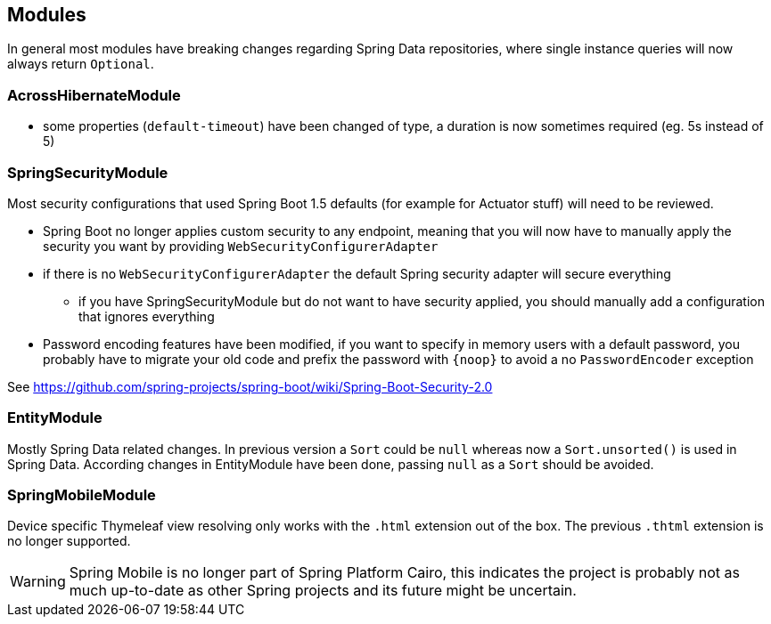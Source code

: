 
== Modules

In general most modules have breaking changes regarding Spring Data repositories, where single instance queries will now always return `Optional`.

=== AcrossHibernateModule

* some properties (`default-timeout`) have been changed of type, a duration is now sometimes required (eg. 5s instead of 5)

=== SpringSecurityModule

Most security configurations that used Spring Boot 1.5 defaults (for example for Actuator stuff) will need to be reviewed.

* Spring Boot no longer applies custom security to any endpoint, meaning that you will now have to manually apply the security you want by providing `WebSecurityConfigurerAdapter`
* if there is no `WebSecurityConfigurerAdapter` the default Spring security adapter will secure everything
** if you have SpringSecurityModule but do not want to have security applied, you should manually add a configuration that ignores everything
* Password encoding features have been modified, if you want to specify in memory users with a default password, you probably have to migrate your old code and prefix the password with `\{noop}` to avoid a no `PasswordEncoder` exception

See https://github.com/spring-projects/spring-boot/wiki/Spring-Boot-Security-2.0

=== EntityModule

Mostly Spring Data related changes.
In previous version a `Sort` could be `null` whereas now a `Sort.unsorted()` is used in Spring Data.
According changes in EntityModule have been done, passing `null` as a `Sort` should be avoided.

=== SpringMobileModule

Device specific Thymeleaf view resolving only works with the `.html` extension out of the box.
The previous `.thtml` extension is no longer supported.

WARNING: Spring Mobile is no longer part of Spring Platform Cairo, this indicates the project is probably not as much up-to-date as other Spring projects and its future might be uncertain.

